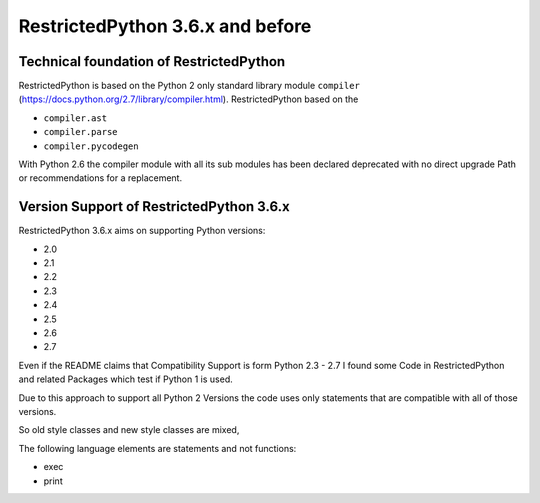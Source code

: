 RestrictedPython 3.6.x and before
=================================

Technical foundation of RestrictedPython
........................................

RestrictedPython is based on the Python 2 only standard library module ``compiler`` (https://docs.python.org/2.7/library/compiler.html).
RestrictedPython based on the

* ``compiler.ast``
* ``compiler.parse``
* ``compiler.pycodegen``

With Python 2.6 the compiler module with all its sub modules has been declared deprecated with no direct upgrade Path or recommendations for a replacement.

Version Support of RestrictedPython 3.6.x
.........................................

RestrictedPython 3.6.x aims on supporting Python versions:

* 2.0
* 2.1
* 2.2
* 2.3
* 2.4
* 2.5
* 2.6
* 2.7

Even if the README claims that Compatibility Support is form Python 2.3 - 2.7 I found some Code in RestrictedPython and related Packages which test if Python 1 is used.

Due to this approach to support all Python 2 Versions the code uses only statements that are compatible with all of those versions.

So old style classes and new style classes are mixed,

The following language elements are statements and not functions:

* exec
* print
